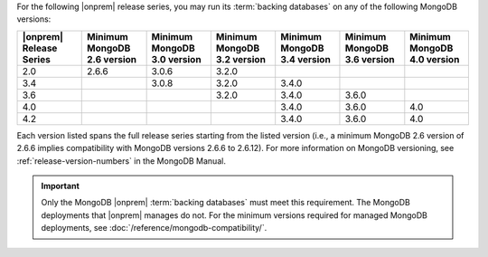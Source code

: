 For the following |onprem| release series, you may run its
:term:`backing databases` on any of the following MongoDB versions:

.. list-table::
   :header-rows: 1
   :widths: 14 14 14 14 14 14 14

   * - |onprem| Release Series
     - Minimum MongoDB 2.6 version
     - Minimum MongoDB 3.0 version
     - Minimum MongoDB 3.2 version
     - Minimum MongoDB 3.4 version
     - Minimum MongoDB 3.6 version
     - Minimum MongoDB 4.0 version

   * - 2.0
     - 2.6.6
     - 3.0.6
     - 3.2.0
     -
     -
     -

   * - 3.4
     -
     - 3.0.8
     - 3.2.0
     - 3.4.0
     -
     -

   * - 3.6
     -
     -
     - 3.2.0
     - 3.4.0
     - 3.6.0
     -

   * - 4.0
     -
     -
     -
     - 3.4.0
     - 3.6.0
     - 4.0

   * - 4.2
     -
     -
     -
     - 3.4.0
     - 3.6.0
     - 4.0


Each version listed spans the full release series starting from the
listed version (i.e., a minimum MongoDB 2.6 version of 2.6.6 implies
compatibility with MongoDB versions 2.6.6 to 2.6.12). For more
information on MongoDB versioning, see :ref:`release-version-numbers`
in the MongoDB Manual.

.. important::

   Only the MongoDB |onprem| :term:`backing databases` must meet this
   requirement. The MongoDB deployments that |onprem| manages do not.
   For the minimum versions required for managed MongoDB deployments,
   see :doc:`/reference/mongodb-compatibility/`.
